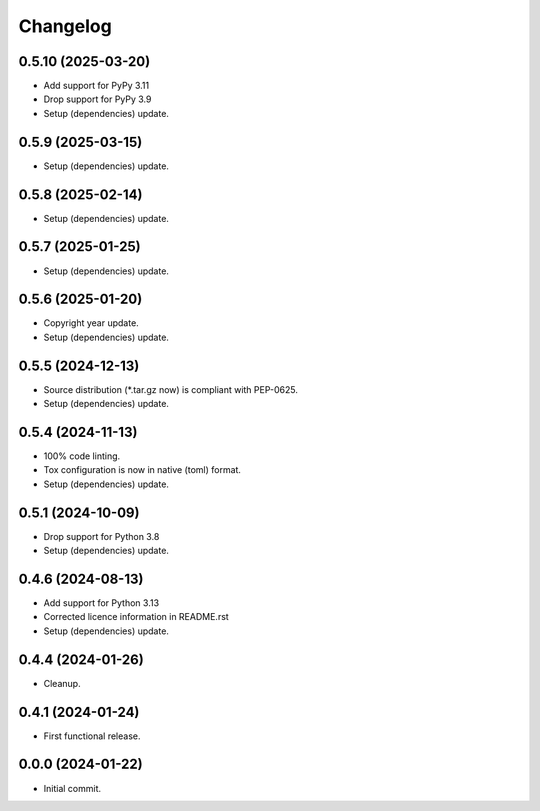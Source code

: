 Changelog
=========

0.5.10 (2025-03-20)
-------------------
- Add support for PyPy 3.11
- Drop support for PyPy 3.9
- Setup (dependencies) update.

0.5.9 (2025-03-15)
------------------
- Setup (dependencies) update.

0.5.8 (2025-02-14)
------------------
- Setup (dependencies) update.

0.5.7 (2025-01-25)
------------------
- Setup (dependencies) update.

0.5.6 (2025-01-20)
------------------
- Copyright year update.
- Setup (dependencies) update.

0.5.5 (2024-12-13)
------------------
- Source distribution (\*.tar.gz now) is compliant with PEP-0625.
- Setup (dependencies) update.

0.5.4 (2024-11-13)
------------------
- 100% code linting.
- Tox configuration is now in native (toml) format.
- Setup (dependencies) update.

0.5.1 (2024-10-09)
------------------
- Drop support for Python 3.8
- Setup (dependencies) update.

0.4.6 (2024-08-13)
------------------
- Add support for Python 3.13
- Corrected licence information in README.rst
- Setup (dependencies) update.

0.4.4 (2024-01-26)
------------------
- Cleanup.

0.4.1 (2024-01-24)
------------------
- First functional release.

0.0.0 (2024-01-22)
------------------
- Initial commit.
